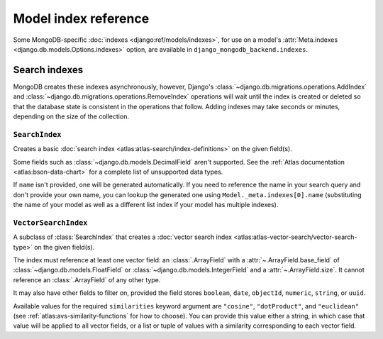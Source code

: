 =====================
Model index reference
=====================

.. module:: django_mongodb_backend.indexes
   :synopsis: Database indexes for MongoDB.

Some MongoDB-specific :doc:`indexes <django:ref/models/indexes>`, for use on a
model's :attr:`Meta.indexes <django.db.models.Options.indexes>` option, are
available in ``django_mongodb_backend.indexes``.

Search indexes
==============

MongoDB creates these indexes asynchronously, however, Django's
:class:`~django.db.migrations.operations.AddIndex` and
:class:`~django.db.migrations.operations.RemoveIndex` operations will wait
until the index is created or deleted so that the database state is
consistent in the operations that follow. Adding indexes may take seconds or
minutes, depending on the size of the collection.

.. versionchanged:: 5.2.1

    The aforementioned waiting was added.

``SearchIndex``
---------------

.. class:: SearchIndex(fields=(), name=None)

    Creates a basic :doc:`search index <atlas:atlas-search/index-definitions>`
    on the given field(s).

    Some fields such as :class:`~django.db.models.DecimalField` aren't
    supported. See the :ref:`Atlas documentation <atlas:bson-data-chart>` for a
    complete list of unsupported data types.

    If ``name`` isn't provided, one will be generated automatically. If you
    need to reference the name in your search query and don't provide your own
    name, you can lookup the generated one using ``Model._meta.indexes[0].name``
    (substituting the name of your model as well as a different list index if
    your model has multiple indexes).

``VectorSearchIndex``
---------------------

.. class:: VectorSearchIndex(*, fields=(), name=None, similarities)

    A subclass of :class:`SearchIndex` that creates a :doc:`vector search index
    <atlas:atlas-vector-search/vector-search-type>` on the given field(s).

    The index must reference at least one vector field: an :class:`.ArrayField`
    with a :attr:`~.ArrayField.base_field` of
    :class:`~django.db.models.FloatField` or
    :class:`~django.db.models.IntegerField` and a :attr:`~.ArrayField.size`. It
    cannot reference an :class:`.ArrayField` of any other type.

    It may also have other fields to filter on, provided the field stores
    ``boolean``, ``date``, ``objectId``, ``numeric``, ``string``, or ``uuid``.

    Available values for the required ``similarities`` keyword argument are
    ``"cosine"``, ``"dotProduct"``, and ``"euclidean"`` (see
    :ref:`atlas:avs-similarity-functions` for how to choose). You can provide
    this value either a string, in which case that value will be applied to all
    vector fields, or a list or tuple of values with a similarity corresponding
    to each vector field.
